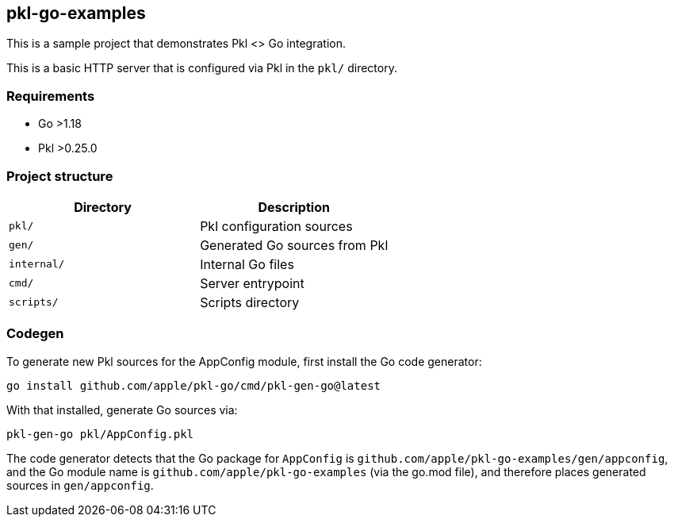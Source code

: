== pkl-go-examples

This is a sample project that demonstrates Pkl <> Go integration.

This is a basic HTTP server that is configured via Pkl in the `pkl/`
directory.

=== Requirements

* Go >1.18
* Pkl >0.25.0

=== Project structure

[cols=",",options="header",]
|===
|Directory |Description
|`pkl/` |Pkl configuration sources
|`gen/` |Generated Go sources from Pkl
|`internal/` |Internal Go files
|`cmd/` |Server entrypoint
|`scripts/` |Scripts directory
|===

=== Codegen

To generate new Pkl sources for the AppConfig module, first install the
Go code generator:

[source,bash]
----
go install github.com/apple/pkl-go/cmd/pkl-gen-go@latest
----

With that installed, generate Go sources via:

[source,bash]
----
pkl-gen-go pkl/AppConfig.pkl
----

The code generator detects that the Go package for `AppConfig` is
`github.com/apple/pkl-go-examples/gen/appconfig`, and the Go module
name is `github.com/apple/pkl-go-examples` (via the go.mod file), and
therefore places generated sources in `gen/appconfig`.
